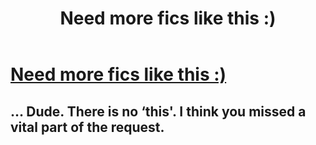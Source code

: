 #+TITLE: Need more fics like this :)

* [[/r/HPfanfiction/comments/g5wuag/need_more_fics_like_this/][Need more fics like this :)]]
:PROPERTIES:
:Author: NobodyzHuman
:Score: 0
:DateUnix: 1589956762.0
:DateShort: 2020-May-20
:FlairText: recs wanted
:END:

** ... Dude. There is no ‘this'. I think you missed a vital part of the request.
:PROPERTIES:
:Author: MachaiArcanum
:Score: 3
:DateUnix: 1589976942.0
:DateShort: 2020-May-20
:END:
